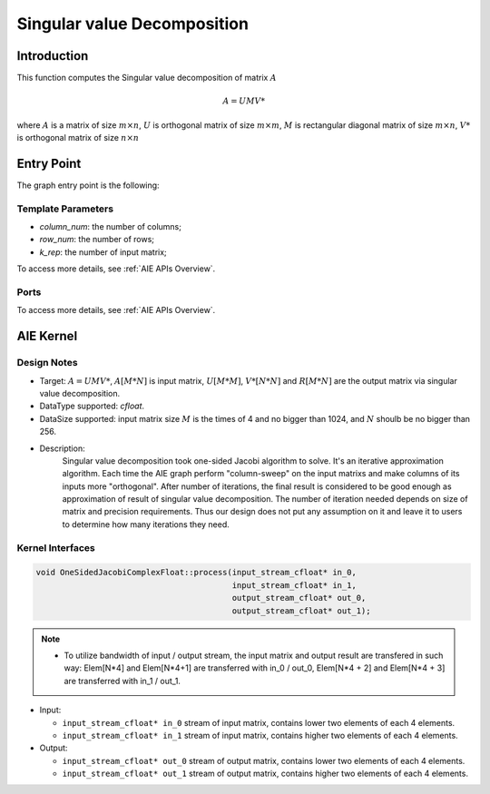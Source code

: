 .. 
   Copyright (C) 2019-2022, Xilinx, Inc.
   Copyright (C) 2022-2023, Advanced Micro Devices, Inc.
  
   Licensed under the Apache License, Version 2.0 (the "License");
   you may not use this file except in compliance with the License.
   You may obtain a copy of the License at
  
       http://www.apache.org/licenses/LICENSE-2.0
  
   Unless required by applicable law or agreed to in writing, software
   distributed under the License is distributed on an "AS IS" BASIS,
   WITHOUT WARRANTIES OR CONDITIONS OF ANY KIND, either express or implied.
   See the License for the specific language governing permissions and
   limitations under the License.

.. meta::
   :keywords: Singular value decomposition
   :description: This function computes the Singular value decomposition of matrix.
   :xlnxdocumentclass: Document
   :xlnxdocumenttype: Tutorials

*****************************
Singular value Decomposition 
*****************************

Introduction
==============

This function computes the Singular value decomposition of matrix :math:`A`

.. math::
    A = U M V*

where :math:`A` is a matrix of size :math:`m \times n`, :math:`U` is orthogonal matrix of size :math:`m \times m`, :math:`M` is rectangular diagonal matrix of size :math:`m \times n`, :math:`V*` is orthogonal matrix of size :math:`n \times n`


Entry Point 
==============

The graph entry point is the following:

.. code::
    xf::solver::SVDComplexFloat

Template Parameters
---------------------
* `column_num`: the number of columns;
* `row_num`: the number of rows;
* `k_rep`: the number of input matrix;

To access more details, see :ref:`AIE APIs Overview`.

Ports
-------
To access more details, see :ref:`AIE APIs Overview`.


AIE Kernel
===============

Design Notes
--------------------
* Target: :math:`A=UMV*`, :math:`A[M*N]` is input matrix, :math:`U[M*M]`, :math:`V*[N*N]` and  :math:`R[M*N]` are the output matrix via singular value decomposition. 
* DataType supported: `cfloat`.
* DataSize supported: input matrix size :math:`M` is the times of 4 and no bigger than 1024, and :math:`N` shoulb be no bigger than 256.
* Description: 
    Singular value decomposition took one-sided Jacobi algorithm to solve. It's an iterative approximation algorithm. Each time the AIE graph perform "column-sweep" on the input matrixs and make columns of its inputs more "orthogonal". After number of iterations, the final result is considered to be good enough as approximation of result of singular value decomposition. The number of iteration needed depends on size of matrix and precision requirements. Thus our design does not put any assumption on it and leave it to users to determine how many iterations they need.

Kernel Interfaces
--------------------

.. code::

   void OneSidedJacobiComplexFloat::process(input_stream_cfloat* in_0,
                                            input_stream_cfloat* in_1,
                                            output_stream_cfloat* out_0,
                                            output_stream_cfloat* out_1);

.. note::

   * To utilize bandwidth of input / output stream, the input matrix and output result are transfered in such way: Elem[N*4] and Elem[N*4+1] are transferred with in_0 / out_0, Elem[N*4 + 2] and Elem[N*4 + 3] are transferred with in_1 / out_1.


* Input:

  *  ``input_stream_cfloat* in_0``    stream of input matrix, contains lower two elements of each 4 elements.
  *  ``input_stream_cfloat* in_1``    stream of input matrix, contains higher two elements of each 4 elements.

* Output:

  *  ``input_stream_cfloat* out_0``    stream of output matrix, contains lower two elements of each 4 elements.
  *  ``input_stream_cfloat* out_1``    stream of output matrix, contains higher two elements of each 4 elements.

